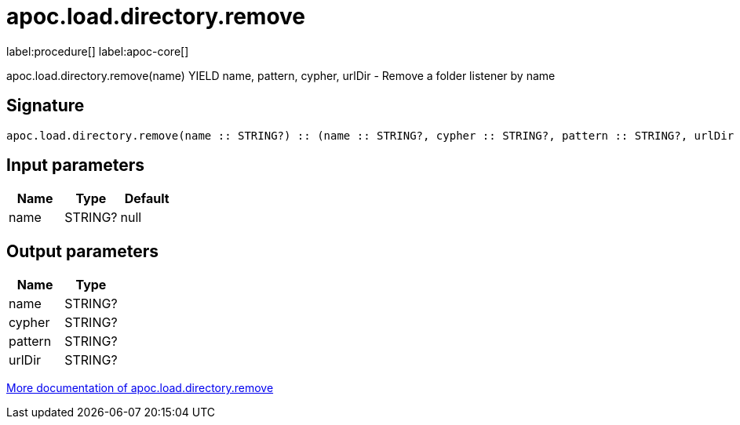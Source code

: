 ////
This file is generated by DocsTest, so don't change it!
////

= apoc.load.directory.remove
:description: This section contains reference documentation for the apoc.load.directory.remove procedure.

label:procedure[] label:apoc-core[]

[.emphasis]
apoc.load.directory.remove(name) YIELD name, pattern, cypher, urlDir - Remove a folder listener by name

== Signature

[source]
----
apoc.load.directory.remove(name :: STRING?) :: (name :: STRING?, cypher :: STRING?, pattern :: STRING?, urlDir :: STRING?)
----

== Input parameters
[.procedures, opts=header]
|===
| Name | Type | Default 
|name|STRING?|null
|===

== Output parameters
[.procedures, opts=header]
|===
| Name | Type 
|name|STRING?
|cypher|STRING?
|pattern|STRING?
|urlDir|STRING?
|===

xref::import/load-folder.adoc[More documentation of apoc.load.directory.remove,role=more information]

